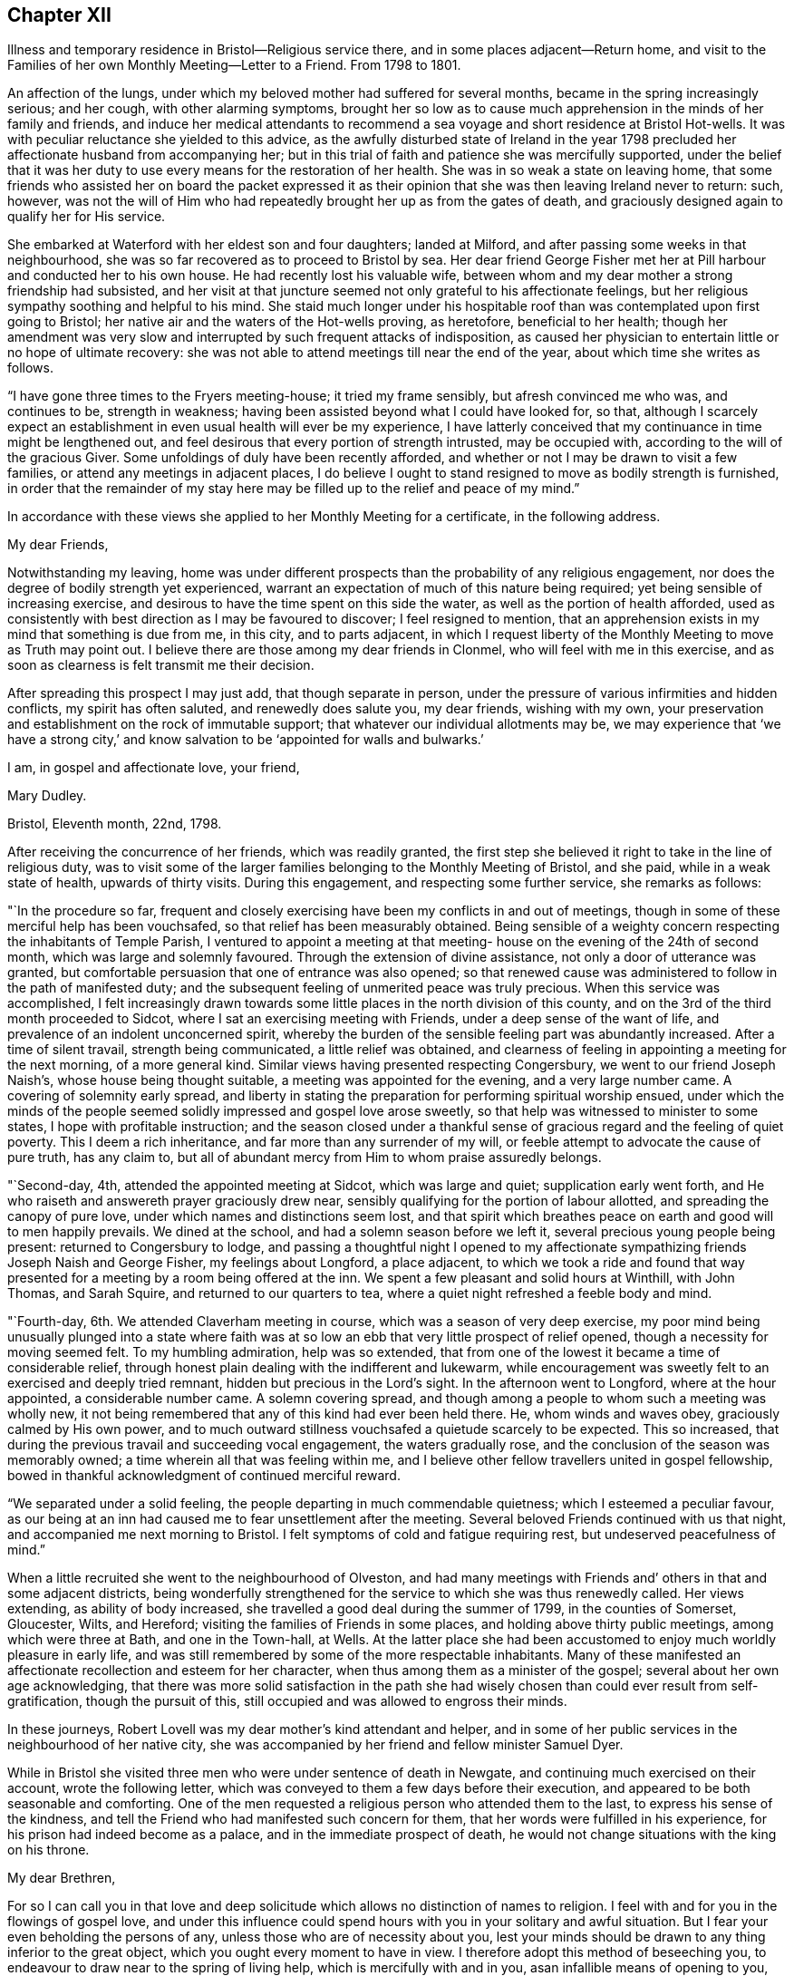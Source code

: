 == Chapter XII

Illness and temporary residence in Bristol--Religious service there,
and in some places adjacent--Return home,
and visit to the Families of her own Monthly Meeting--Letter to a Friend.
From 1798 to 1801.

An affection of the lungs, under which my beloved mother had suffered for several months,
became in the spring increasingly serious; and her cough, with other alarming symptoms,
brought her so low as to cause much apprehension in the minds of her family and friends,
and induce her medical attendants to recommend a sea
voyage and short residence at Bristol Hot-wells.
It was with peculiar reluctance she yielded to this advice,
as the awfully disturbed state of Ireland in the year 1798
precluded her affectionate husband from accompanying her;
but in this trial of faith and patience she was mercifully supported,
under the belief that it was her duty to use
every means for the restoration of her health.
She was in so weak a state on leaving home,
that some friends who assisted her on board the packet expressed it
as their opinion that she was then leaving Ireland never to return:
such, however,
was not the will of Him who had repeatedly brought her up as from the gates of death,
and graciously designed again to qualify her for His service.

She embarked at Waterford with her eldest son and four daughters; landed at Milford,
and after passing some weeks in that neighbourhood,
she was so far recovered as to proceed to Bristol by sea.
Her dear friend George Fisher met her at Pill harbour and conducted her to his own house.
He had recently lost his valuable wife,
between whom and my dear mother a strong friendship had subsisted,
and her visit at that juncture seemed not only grateful to his affectionate feelings,
but her religious sympathy soothing and helpful to his mind.
She staid much longer under his hospitable roof than
was contemplated upon first going to Bristol;
her native air and the waters of the Hot-wells proving, as heretofore,
beneficial to her health;
though her amendment was very slow and interrupted by
such frequent attacks of indisposition,
as caused her physician to entertain little or no hope of ultimate recovery:
she was not able to attend meetings till near the end of the year,
about which time she writes as follows.

"`I have gone three times to the Fryers meeting-house; it tried my frame sensibly,
but afresh convinced me who was, and continues to be, strength in weakness;
having been assisted beyond what I could have looked for, so that,
although I scarcely expect an establishment in
even usual health will ever be my experience,
I have latterly conceived that my continuance in time might be lengthened out,
and feel desirous that every portion of strength intrusted, may be occupied with,
according to the will of the gracious Giver.
Some unfoldings of duly have been recently afforded,
and whether or not I may be drawn to visit a few families,
or attend any meetings in adjacent places,
I do believe I ought to stand resigned to move as bodily strength is furnished,
in order that the remainder of my stay here may be
filled up to the relief and peace of my mind.`"

In accordance with these views she applied to her Monthly Meeting for a certificate,
in the following address.

My dear Friends,

Notwithstanding my leaving,
home was under different prospects than the probability of any religious engagement,
nor does the degree of bodily strength yet experienced,
warrant an expectation of much of this nature being required;
yet being sensible of increasing exercise,
and desirous to have the time spent on this side the water,
as well as the portion of health afforded,
used as consistently with best direction as I may be favoured to discover;
I feel resigned to mention,
that an apprehension exists in my mind that something is due from me, in this city,
and to parts adjacent,
in which I request liberty of the Monthly Meeting to move as Truth may point out.
I believe there are those among my dear friends in Clonmel,
who will feel with me in this exercise,
and as soon as clearness is felt transmit me their decision.

After spreading this prospect I may just add, that though separate in person,
under the pressure of various infirmities and hidden conflicts,
my spirit has often saluted, and renewedly does salute you, my dear friends,
wishing with my own,
your preservation and establishment on the rock of immutable support;
that whatever our individual allotments may be,
we may experience that '`we have a strong city,`' and know
salvation to be '`appointed for walls and bulwarks.`'

I am, in gospel and affectionate love, your friend,

Mary Dudley.

Bristol, Eleventh month, 22nd, 1798.

After receiving the concurrence of her friends, which was readily granted,
the first step she believed it right to take in the line of religious duty,
was to visit some of the larger families belonging to the Monthly Meeting of Bristol,
and she paid, while in a weak state of health, upwards of thirty visits.
During this engagement, and respecting some further service, she remarks as follows:

"`In the procedure so far,
frequent and closely exercising have been my conflicts in and out of meetings,
though in some of these merciful help has been vouchsafed,
so that relief has been measurably obtained.
Being sensible of a weighty concern respecting the inhabitants of Temple Parish,
I ventured to appoint a meeting at that meeting-
house on the evening of the 24th of second month,
which was large and solemnly favoured.
Through the extension of divine assistance, not only a door of utterance was granted,
but comfortable persuasion that one of entrance was also opened;
so that renewed cause was administered to follow in the path of manifested duty;
and the subsequent feeling of unmerited peace was truly precious.
When this service was accomplished,
I felt increasingly drawn towards some little
places in the north division of this county,
and on the 3rd of the third month proceeded to Sidcot,
where I sat an exercising meeting with Friends, under a deep sense of the want of life,
and prevalence of an indolent unconcerned spirit,
whereby the burden of the sensible feeling part was abundantly increased.
After a time of silent travail, strength being communicated,
a little relief was obtained,
and clearness of feeling in appointing a meeting for the next morning,
of a more general kind.
Similar views having presented respecting Congersbury,
we went to our friend Joseph Naish`'s, whose house being thought suitable,
a meeting was appointed for the evening, and a very large number came.
A covering of solemnity early spread,
and liberty in stating the preparation for performing spiritual worship ensued,
under which the minds of the people seemed
solidly impressed and gospel love arose sweetly,
so that help was witnessed to minister to some states,
I hope with profitable instruction;
and the season closed under a thankful sense of
gracious regard and the feeling of quiet poverty.
This I deem a rich inheritance, and far more than any surrender of my will,
or feeble attempt to advocate the cause of pure truth, has any claim to,
but all of abundant mercy from Him to whom praise assuredly belongs.

"`Second-day, 4th, attended the appointed meeting at Sidcot, which was large and quiet;
supplication early went forth,
and He who raiseth and answereth prayer graciously drew near,
sensibly qualifying for the portion of labour allotted,
and spreading the canopy of pure love, under which names and distinctions seem lost,
and that spirit which breathes peace on earth and good will to men happily prevails.
We dined at the school, and had a solemn season before we left it,
several precious young people being present: returned to Congersbury to lodge,
and passing a thoughtful night I opened to my affectionate
sympathizing friends Joseph Naish and George Fisher,
my feelings about Longford, a place adjacent,
to which we took a ride and found that way presented
for a meeting by a room being offered at the inn.
We spent a few pleasant and solid hours at Winthill, with John Thomas, and Sarah Squire,
and returned to our quarters to tea,
where a quiet night refreshed a feeble body and mind.

"`Fourth-day, 6th. We attended Claverham meeting in course,
which was a season of very deep exercise,
my poor mind being unusually plunged into a state where faith was at
so low an ebb that very little prospect of relief opened,
though a necessity for moving seemed felt.
To my humbling admiration, help was so extended,
that from one of the lowest it became a time of considerable relief,
through honest plain dealing with the indifferent and lukewarm,
while encouragement was sweetly felt to an exercised and deeply tried remnant,
hidden but precious in the Lord`'s sight.
In the afternoon went to Longford, where at the hour appointed,
a considerable number came.
A solemn covering spread,
and though among a people to whom such a meeting was wholly new,
it not being remembered that any of this kind had ever been held there.
He, whom winds and waves obey, graciously calmed by His own power,
and to much outward stillness vouchsafed a quietude scarcely to be expected.
This so increased, that during the previous travail and succeeding vocal engagement,
the waters gradually rose, and the conclusion of the season was memorably owned;
a time wherein all that was feeling within me,
and I believe other fellow travellers united in gospel fellowship,
bowed in thankful acknowledgment of continued merciful reward.

"`We separated under a solid feeling, the people departing in much commendable quietness;
which I esteemed a peculiar favour,
as our being at an inn had caused me to fear unsettlement after the meeting.
Several beloved Friends continued with us that night,
and accompanied me next morning to Bristol.
I felt symptoms of cold and fatigue requiring rest, but undeserved peacefulness of mind.`"

When a little recruited she went to the neighbourhood of Olveston,
and had many meetings with Friends and`' others in that and some adjacent districts,
being wonderfully strengthened for the service to which she was thus renewedly called.
Her views extending, as ability of body increased,
she travelled a good deal during the summer of 1799, in the counties of Somerset,
Gloucester, Wilts, and Hereford; visiting the families of Friends in some places,
and holding above thirty public meetings, among which were three at Bath,
and one in the Town-hall, at Wells.
At the latter place she had been accustomed to enjoy much worldly pleasure in early life,
and was still remembered by some of the more respectable inhabitants.
Many of these manifested an affectionate recollection and esteem for her character,
when thus among them as a minister of the gospel;
several about her own age acknowledging,
that there was more solid satisfaction in the path she had
wisely chosen than could ever result from self-gratification,
though the pursuit of this, still occupied and was allowed to engross their minds.

In these journeys, Robert Lovell was my dear mother`'s kind attendant and helper,
and in some of her public services in the neighbourhood of her native city,
she was accompanied by her friend and fellow minister Samuel Dyer.

While in Bristol she visited three men who were under sentence of death in Newgate,
and continuing much exercised on their account, wrote the following letter,
which was conveyed to them a few days before their execution,
and appeared to be both seasonable and comforting.
One of the men requested a religious person who attended them to the last,
to express his sense of the kindness,
and tell the Friend who had manifested such concern for them,
that her words were fulfilled in his experience,
for his prison had indeed become as a palace, and in the immediate prospect of death,
he would not change situations with the king on his throne.

My dear Brethren,

For so I can call you in that love and deep solicitude
which allows no distinction of names to religion.
I feel with and for you in the flowings of gospel love,
and under this influence could spend hours with you in your solitary and awful situation.
But I fear your even beholding the persons of any,
unless those who are of necessity about you,
lest your minds should be drawn to any thing inferior to the great object,
which you ought every moment to have in view.
I therefore adopt this method of beseeching you,
to endeavour to draw near to the spring of living help,
which is mercifully with and in you, asan infallible means of opening to you,
not only all your wants, but the glorious remedy provided for their supply.
This, my friends, is '`Christ in you,`' the promised reprover for transgression,
and comforter of the contrite, penitent soul, which leans upon him.

Oh! let your attention be inward and deep,
your eye singly turned to His all-convincing saving light.
He is the good Samaritan, the searcher and binder up of those wounds that sin has made,
and can by His own power so apply the oil and the wine, as to restore the distressed,
mournful traveller to soundness and peace.
Oh! that this may be your individual experience; then will your prison be as a palace,
and your dismission out of this world,
a door of entrance into a state of liberty and endless rest.
Let nothing divert your minds from the essential necessary state of inward retirement,
and waiting upon the Lord:
and may He who can only preach spiritual deliverance to the captive,
graciously do His own work, even cleanse from sin, finish transgression, and make you,
by His redeeming, sanctifying power, meet for His pure and holy kingdom;
thus in a manner not to be fully described,
prays your concerned and deeply sympathizing friend.

Mary Dudley.

Bristol, Fourth month 29th, 1799.

In reviewing her late engagements, and alluding to the disturbed state of public affairs,
she writes as follows:

"`Truly the signs of the times are awful, and every thing enforces,
with emphatic language, the necessity of dwelling near,
or within that impregnable fortress, where these things cannot move us from the calming,
consoling persuasion of divine sufficiency.
May our minds be mercifully stayed in holy quiet,
while the potsherds strive with the potsherds of the earth.
Often does my spirit long that we, as a people,
may gather more and more into this precious habitation,
out of that spirit which produces tumult, or mingles with it;
and thus exalt the pure peaceable principle, which through all,
I cannot but steadily believe, is making its own way even gloriously in many minds,
and will spread in the earth, until men beat their swords into ploughshares,
and their spears into pruning hooks.

"`Never did a more convincing evidence attend my mind than of later times,
that a great work is on the wheel of Almighty power in this favoured nation;
where there are truly many righteous, whose fervent intercessions are no doubt availing,
and many others evidently inquiring the way to the kingdom of inward settlement.
To these the gospel message is joyful,
and precious is the liberty felt in proclaiming it; under the sense whereof,
in seasons of close but truly relieving labour,
my soul has been bowed in awful admiration of what the
Lord is doing for the honour of His own name,
and the advancement of truth.`"

She returned with her family to Ireland early in the year 1800,
and was not long at home before she manifested the renewal of
gospel concern for the members of her own Monthly Meeting,
by visiting them in their families: she also held some public meetings in Clonmel,
and places adjacent.

The unsoundness of principle,
which about this time was distressingly evinced by many
who had filled conspicuous stations in our Society,
was a source of deep heartfelt sorrow to this
true and loyal subject to the King immortal,
for the increase of whose dominion she had long '`laboured and
not fainted.`' The following letter will show,
how earnestly she desired the preservation and help of her fellow professors,
as well as the clearness and consistency of her own views,
with respect to the fundamental truths of Christianity.

Suirville, near Clonmel, Eighth month 22nd, 1800.

My dear Friend,

In returning the manuscript with which thou entrusted me, allow me to observe,
that though the system therein laid down is, to the eye of reason, very plausible,
it is one my understanding, or rather my best judgment, as sensibly revolts from,
as that of the writer did at the contrary.
It is not written in the lines of my experience;
and having from the earliest opening of my understanding in spiritual things,
endeavoured simply to receive, what in the light which maketh manifest might be revealed,
I may add, that according hereto I conceive it to be an erroneous system,
formed more by the strength of the rational or natural faculty,
than the clear unfolding of pure wisdom,
in that spot where the creaturely judgment is taken away,
and adopted by a part not yet fully subjected to the cross of Christ.

My spirit will, if happily preserved, ever commemorate that mercy,
which restrained from those speculative researches to which my nature strongly inclined,
and which, as a temptation likely to prevail, in my first desires for certainty,
closely beset me.
Many a labyrinth might I have been involved in, in many a maze enveloped,
had the various voices which are in the world, (the religious world,) been,
in conjunction with these besetments, attended to.
Were it needful I could tell thee much of the
danger to which my best life has been exposed,
but the standard at first erected being held steady in my view by divine power, even,
(I speak it with humble gratitude,) I will know nothing but Jesus Christ,
and Him crucified, proved a barrier to those wanderings in speculative opinions,
which I believe would have to me, and have to many mercifully enlightened minds,
been the means of obstruction to a progress in the way of redemption;
and introduced into that circuitous path, where the peaceful termination is not beheld.

Why should we seek to explore, or reconcile to our understandings,
the work or plan of redemption,
formed and carried into effect by divine unerring wisdom and love?
Can our creation, in the first instance or since,
be fathomed by all the finite powers of man?
And shall a more, (I was going to say,) stupendous work, that of redemption,
be arraigned, approved or rejected by these powers,
and the constituent parts of the wondrous edifice so shaken,
that the whole is in danger of being levelled?
Oh! that every attempt of this kind may be mercifully defeated.

Wherein does our spiritual life consist?
Is debate, speculation and reasoning the nourishment of the immortal part?
Is it matured by food so inferior to its nature?
Rather will it gradually weaken and come to decay,
if not replenished from a source equal to its origin; the pure milk of the eternal Word.

Mayest thou, my beloved friend, partake hereof and be sweetly satisfied:
any thing contrary to this is dangerous food,
strengthening only that part destined by sacred
determination for subjection to that power which,
if suffered to reign, will reduce into holy order, harmony, and love.

From this state, in the rational and animal creation,
there was a departure in the original fall or degeneracy of man; and in succession,
as descendants from transgressing man, we partake of a nature or disposition to evil.
Notwithstanding, as early as the fall, there was, and in perpetuity has been and is,
a pure holy seed or principle to counteract the propensities so produced;
and though no guilt attaches where there has not been a joining with the evil, yet,
being possessed of a transgressing nature, we individually need redemption from it.
Nor are we really so redeemed, and delivered from the bondage of corruption, until,
through the sanctifying influence of that pure gift vouchsafed as a light,
leader and restorer, we experience the crucifixion of the old man,
(the first nature,) with his deeds, and in the gradual process of refinement,
a putting '`on the new man,
which after God is created in righteousness and true holiness.`'

I fully believe, that as soon as man was redeemed, after and out of transgression,
it was through faith in the promised deliverer and submission
to the divinely operative and efficient means,
mercifully provided by matchless love.
Yet it pleased the same love and inscrutable wisdom, in the fulness of time,
to open the way more perfectly by the appearance or
manifestation of this appointed Saviour in the flesh,
therein to fill up that measure of suffering seen meet.
It is not our business to inquire why this should be a part of the marvellous plan,
but thankfully content with the remedy so graciously provided,
and beholding what manner of love the Father has bestowed upon us,
humbly to partake of the offered salvation,
by receiving and walking in that light leading to immortality,
through the glorious dispensation of the gospel or power of Christ;
the pure eternal Word,
'`whereby all things were made.`' What a convincing
testimony to the eternal Godhead of the Son,
and thereby proving Him to be an omnipotent Saviour,
as well as holy pattern of all excellence.

Never was there a more full and plain system than that of the gospel;
never can the strongest powers of the creature add to its clearness and beauty,
though the plainest truths may be rendered doubtful, and the way complex,
by subtle reasonings and eloquent disquisitions.
I repeat, let us be content; we have not as a people followed a cunningly devised fable,
and there are, I trust, those yet preserved who can go further, and say,
'`it is truth and no lie;`' having seen with their eyes, heard with their ears,
and been permitted to taste of the word of life, and if required, could,
through Almighty help, seal their testimony by the surrender of the natural life.

Little did I expect to enlarge thus,
and far is it from me to enter into controversy and debate,
a poor employment for one apprehending a more solemn call;
but my heart earnestly longs that the Lord`'s children
may stand firm in this day of shaking and great trial.
Let none beguile any of their promised reward,
through leading into reasonings and perplexing uncertainty.
'`I am the way, the truth and the life,`' is a compendious lesson, a holy limit;
and '`no man cometh unto the Father, but by me.`'

I quarrel with none about forms, or differing in non-essentials,
but this is the one certain direction, the consecrated path to salvation,
through the divine, lawgiver; and if happily attended to,
all will be well here and forever!

Thou and thine are dear to my best and affectionate feelings;
write to me freely if so inclined, I should be glad to hear from,
and be remembered by thee, and am thy sincere friend,

Mary Dudley.
